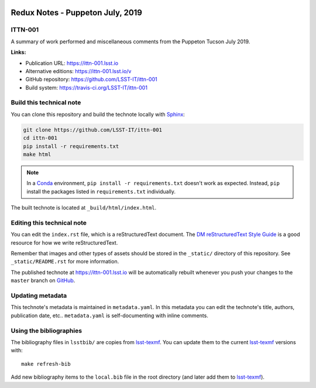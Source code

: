 .. image:: https://img.shields.io/badge/ittn--001-lsst.io-brightgreen.svg
   :target: https://ittn-001.lsst.io
.. image:: https://travis-ci.org/LSST-IT/ittn-001.svg
   :target: https://travis-ci.org/LSST-IT/ittn-001
..
  Uncomment this section and modify the DOI strings to include a Zenodo DOI badge in the README
  .. image:: https://zenodo.org/badge/doi/10.5281/zenodo.#####.svg
     :target: http://dx.doi.org/10.5281/zenodo.#####

#################################
Redux Notes - Puppeton July, 2019
#################################

ITTN-001
========

A summary of work performed and miscellaneous comments from the Puppeton Tucson July 2019.

**Links:**

- Publication URL: https://ittn-001.lsst.io
- Alternative editions: https://ittn-001.lsst.io/v
- GitHub repository: https://github.com/LSST-IT/ittn-001
- Build system: https://travis-ci.org/LSST-IT/ittn-001


Build this technical note
=========================

You can clone this repository and build the technote locally with `Sphinx`_:

.. code-block:: bash

   git clone https://github.com/LSST-IT/ittn-001
   cd ittn-001
   pip install -r requirements.txt
   make html

.. note::

   In a Conda_ environment, ``pip install -r requirements.txt`` doesn't work as expected.
   Instead, ``pip`` install the packages listed in ``requirements.txt`` individually.

The built technote is located at ``_build/html/index.html``.

Editing this technical note
===========================

You can edit the ``index.rst`` file, which is a reStructuredText document.
The `DM reStructuredText Style Guide`_ is a good resource for how we write reStructuredText.

Remember that images and other types of assets should be stored in the ``_static/`` directory of this repository.
See ``_static/README.rst`` for more information.

The published technote at https://ittn-001.lsst.io will be automatically rebuilt whenever you push your changes to the ``master`` branch on `GitHub <https://github.com/LSST-IT/ittn-001>`_.

Updating metadata
=================

This technote's metadata is maintained in ``metadata.yaml``.
In this metadata you can edit the technote's title, authors, publication date, etc..
``metadata.yaml`` is self-documenting with inline comments.

Using the bibliographies
========================

The bibliography files in ``lsstbib/`` are copies from `lsst-texmf`_.
You can update them to the current `lsst-texmf`_ versions with::

   make refresh-bib

Add new bibliography items to the ``local.bib`` file in the root directory (and later add them to `lsst-texmf`_).

.. _Sphinx: http://sphinx-doc.org
.. _DM reStructuredText Style Guide: https://developer.lsst.io/restructuredtext/style.html
.. _this repo: ./index.rst
.. _Conda: http://conda.pydata.org/docs/
.. _lsst-texmf: https://lsst-texmf.lsst.io
